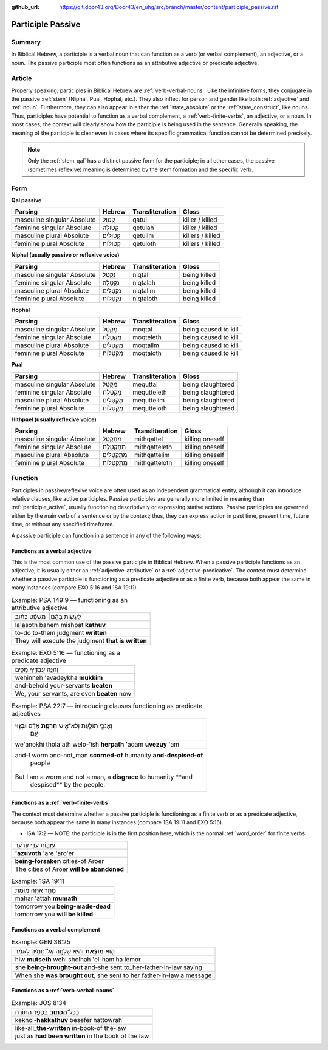:github_url: https://git.door43.org/Door43/en_uhg/src/branch/master/content/participle_passive.rst

.. _participle_passive:

Participle Passive
==================

Summary
-------

In Biblical Hebrew, a participle is a verbal noun that can function as a
verb (or verbal complement), an adjective, or a noun. The passive
participle most often functions as an attributive adjective or predicate
adjective.

Article
-------

Properly speaking, participles in Biblical Hebrew are :ref:`verb-verbal-nouns`.
Like the infinitive forms, they conjugate in the passive
:ref:`stem`
(Niphal, Pual, Hophal, etc.). They also inflect for person and gender
like both
:ref:`adjective`
and
:ref:`noun`.
Furthermore, they can also appear in either the :ref:`state_absolute`
or the :ref:`state_construct`,
like nouns. Thus, participles have potential to function as a verbal
complement, a :ref:`verb-finite-verbs`,
an adjective, or a noun. In most cases, the context will clearly show
how the participle is being used in the sentence. Generally speaking,
the meaning of the participle is clear even in cases where its specific
grammatical function cannot be determined precisely.

.. note:: Only the :ref:`stem_qal`
          has a distinct passive form for the participle; in all other cases, the
          passive (sometimes reflexive) meaning is determined by the stem
          formation and the specific verb.

Form
----

**Qal passive**

.. csv-table::
  :header-rows: 1

  Parsing,Hebrew,Transliteration,Gloss
  masculine singular Absolute,קָטוּל,qatul,killer / killed
  feminine singular Absolute,קְטוּלָה,qetulah,killer / killed
  masculine plural Absolute,קְטוּלִים,qetulim,killers / killed
  feminine plural Absolute,קְטוּלוֹת,qetuloth,killers / killed

**Niphal (usually passive or reflexive voice)**

.. csv-table::
  :header-rows: 1

  Parsing,Hebrew,Transliteration,Gloss
  masculine singular Absolute,נִקְטָל,niqtal,being killed
  feminine singular Absolute,נִקְטָלָה,niqtalah,being killed
  masculine plural Absolute,נִקְטָלִים,niqtalim,being killed
  feminine plural Absolute,נִקְטָלוֹת,niqtaloth,being killed

**Hophal**

.. csv-table::
  :header-rows: 1

  Parsing,Hebrew,Transliteration,Gloss
  masculine singular Absolute,מָקְטָל,moqtal,being caused to kill
  feminine singular Absolute,מָקְטֶלֶת,moqteleth,being caused to kill
  masculine plural Absolute,מָקְטָלִים,moqtalim,being caused to kill
  feminine plural Absolute,מָקְטָלוֹת,moqtaloth,being caused to kill

**Pual**

.. csv-table::
  :header-rows: 1

  Parsing,Hebrew,Transliteration,Gloss
  masculine singular Absolute,מְקֻטַּל,mequttal,being slaughtered
  feminine singular Absolute,מְקֻטֶּלֶת,mequtteleth,being slaughtered
  masculine plural Absolute,מְקֻטְּלִים,mequttelim,being slaughtered
  feminine plural Absolute,מְקֻטְּלוֹת,mequtteloth,being slaughtered

**Hithpael (usually reflexive voice)**

.. csv-table::
  :header-rows: 1

  Parsing,Hebrew,Transliteration,Gloss
  masculine singular Absolute,מִתְקַטֵּל,mithqattel,killing oneself
  feminine singular Absolute,מִתְקַטֶּלֶת,mithqatteleth,killing oneself
  masculine plural Absolute,מִתְקַטְּלִים,mithqattelim,killing oneself
  feminine plural Absolute,מִתְקַטְּלוֹת,mithqatteloth,killing oneself

Function
--------

Participles in passive/reflexive voice are often used as an independent
grammatical entity, although it can introduce relative clauses, like
active participles. Passive participles are generally more limited in
meaning than :ref:`participle_active`,
usually functioning descriptively or expressing stative actions. Passive
participles are governed either by the main verb of a sentence or by the
context; thus, they can express action in past time, present time,
future time, or without any specified timeframe.

A passive participle can function in a sentence in any of the following
ways:

Functions as a verbal adjective
^^^^^^^^^^^^^^^^^^^^^^^^^^^^^^^

This is the most common use of the passive participle in Biblical
Hebrew. When a passive participle functions as an adjective, it is
usually either an :ref:`adjective-attributive`
or a :ref:`adjective-predicative`.
The context must determine whether a passive participle is functioning
as a predicate adjective or as a finite verb, because both appear the
same in many instances (compare EXO 5:16 and 1SA 19:11).

.. csv-table:: Example: PSA 149:9 –– functioning as an attributive adjective

  לַעֲשׂ֤וֹת בָּהֶ֨ם׀ מִשְׁפָּ֬ט כָּת֗וּב
  la'asoth bahem mishpat **kathuv**
  to-do to-them judgment **written**
  They will execute the judgment **that is written**

.. csv-table:: Example: EXO 5:16 –– functioning as a predicate adjective

  וְהִנֵּ֧ה עֲבָדֶ֛יךָ מֻכִּ֖ים
  wehinneh 'avadeykha **mukkim**\ ‮‬
  and-behold your-servants **beaten**
  "We, your servants, are even **beaten** now"

.. csv-table:: Example: PSA 22:7 –– introducing clauses functioning as predicate adjectives

  "וְאָנֹכִ֣י תוֹלַ֣עַת וְלֹא־אִ֑ישׁ **חֶרְפַּ֥ת** אָ֝דָ֗ם **וּבְז֥וּי**
     עָֽם׃"
  we'anokhi thola'ath welo-'ish **herpath** 'adam **uvezuy** 'am
  "and-I worm and-not\_man **scorned-of** humanity **and-despised-of**
     people"
  "But I am a worm and not a man, a **disgrace** to humanity **and
     despised** by the people."

Functions as a :ref:`verb-finite-verbs`
^^^^^^^^^^^^^^^^^^^^^^^^^^^^^^^^^^^^^^^^^^^^^^^^^^^^^^^^^^^^^^^^^^^^^^^^^^^^^^^^^^^^^^^^^^^^^^^^^^^^^^^^^^^^^^^^

The context must determine whether a passive participle is functioning
as a finite verb or as a predicate adjective, because both appear the
same in many instances (compare 1SA 19:11 and EXO 5:16).

-  ISA 17:2 –– NOTE: the participle is in the first position here, which
   is the normal :ref:`word_order`
   for finite verbs

.. csv-table::

  עֲזֻב֖וֹת עָרֵ֣י עֲרֹעֵ֑ר
  **'azuvoth** 'are 'aro'er
  **being-forsaken** cities-of Aroer
  The cities of Aroer **will be abandoned**

.. csv-table:: Example: 1SA 19:11

  מָחָ֖ר אַתָּ֥ה מוּמָֽת
  mahar 'attah **mumath**
  tomorrow you **being-made-dead**
  tomorrow you **will be killed**

Functions as a verbal complement
^^^^^^^^^^^^^^^^^^^^^^^^^^^^^^^^

.. csv-table:: Example: GEN 38:25

  הִ֣וא **מוּצֵ֗את** וְהִ֨יא שָׁלְחָ֤ה אֶל־חָמִ֙יהָ֙ לֵאמֹ֔ר
  hiw **mutseth** wehi sholhah 'el-hamiha lemor
  she **being-brought-out** and-she sent to\_her-father-in-law saying
  "When she **was brought out**, she sent to her father-in-law a message"

Functions as a :ref:`verb-verbal-nouns`
^^^^^^^^^^^^^^^^^^^^^^^^^^^^^^^^^^^^^^^^^^^^^^^^^^^^^^^^^^^^^^^^^^^^^^^^^^^^^^^^^^^^^^^^^^^^^^^^^^^^^^^^^^^^^^^^

.. csv-table:: Example: JOS 8:34

  כְּכָל־\ **הַכָּת֖וּב** בְּסֵ֥פֶר הַתּוֹרָֽה׃
  kekhol-\ **hakkathuv** ‮‬besefer hattowrah‮‬
  like-all\_\ **the-written** in-book-of the-law
  just as **had been written** in the book of the law
